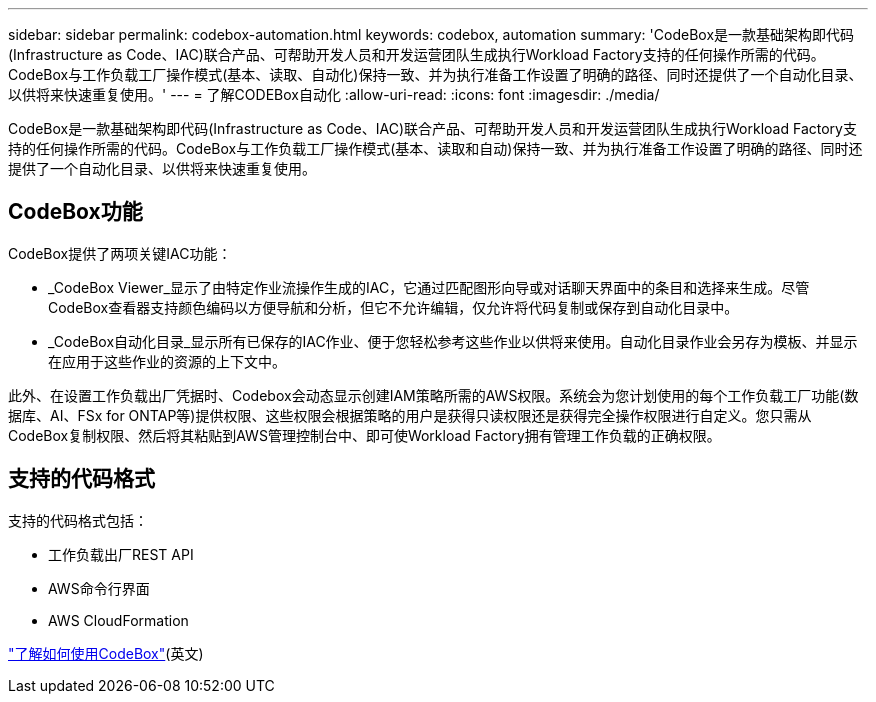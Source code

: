 ---
sidebar: sidebar 
permalink: codebox-automation.html 
keywords: codebox, automation 
summary: 'CodeBox是一款基础架构即代码(Infrastructure as Code、IAC)联合产品、可帮助开发人员和开发运营团队生成执行Workload Factory支持的任何操作所需的代码。CodeBox与工作负载工厂操作模式(基本、读取、自动化)保持一致、并为执行准备工作设置了明确的路径、同时还提供了一个自动化目录、以供将来快速重复使用。' 
---
= 了解CODEBox自动化
:allow-uri-read: 
:icons: font
:imagesdir: ./media/


[role="lead"]
CodeBox是一款基础架构即代码(Infrastructure as Code、IAC)联合产品、可帮助开发人员和开发运营团队生成执行Workload Factory支持的任何操作所需的代码。CodeBox与工作负载工厂操作模式(基本、读取和自动)保持一致、并为执行准备工作设置了明确的路径、同时还提供了一个自动化目录、以供将来快速重复使用。



== CodeBox功能

CodeBox提供了两项关键IAC功能：

* _CodeBox Viewer_显示了由特定作业流操作生成的IAC，它通过匹配图形向导或对话聊天界面中的条目和选择来生成。尽管CodeBox查看器支持颜色编码以方便导航和分析，但它不允许编辑，仅允许将代码复制或保存到自动化目录中。
* _CodeBox自动化目录_显示所有已保存的IAC作业、便于您轻松参考这些作业以供将来使用。自动化目录作业会另存为模板、并显示在应用于这些作业的资源的上下文中。


此外、在设置工作负载出厂凭据时、Codebox会动态显示创建IAM策略所需的AWS权限。系统会为您计划使用的每个工作负载工厂功能(数据库、AI、FSx for ONTAP等)提供权限、这些权限会根据策略的用户是获得只读权限还是获得完全操作权限进行自定义。您只需从CodeBox复制权限、然后将其粘贴到AWS管理控制台中、即可使Workload Factory拥有管理工作负载的正确权限。



== 支持的代码格式

支持的代码格式包括：

* 工作负载出厂REST API
* AWS命令行界面
* AWS CloudFormation


link:use-codebox.html["了解如何使用CodeBox"](英文)
